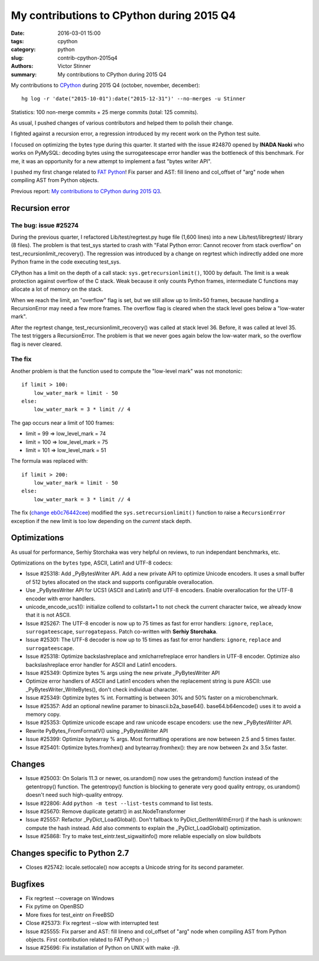 ++++++++++++++++++++++++++++++++++++++++++
My contributions to CPython during 2015 Q4
++++++++++++++++++++++++++++++++++++++++++

:date: 2016-03-01 15:00
:tags: cpython
:category: python
:slug: contrib-cpython-2015q4
:authors: Victor Stinner
:summary: My contributions to CPython during 2015 Q4

My contributions to `CPython <https://www.python.org/>`_ during 2015 Q4
(october, november, december)::

    hg log -r 'date("2015-10-01"):date("2015-12-31")' --no-merges -u Stinner

Statistics: 100 non-merge commits + 25 merge commits (total: 125 commits).

As usual, I pushed changes of various contributors and helped them to polish
their change.

I fighted against a recursion error, a regression introduced by my recent work
on the Python test suite.

I focused on optimizing the bytes type during this quarter. It started with the
issue #24870 opened by **INADA Naoki** who works on PyMySQL: decoding bytes
using the surrogateescape error handler was the bottleneck of this benchmark.
For me, it was an opportunity for a new attempt to implement a fast "bytes
writer API".

I pushed my first change related to `FAT Python
<http://faster-cpython.readthedocs.org/fat_python.html>`_! Fix parser and AST:
fill lineno and col_offset of "arg" node when compiling AST from Python
objects.

Previous report: `My contributions to CPython during 2015 Q3
<{filename}/python_contrib_2015q3.rst>`_.



Recursion error
===============

The bug: issue #25274
---------------------

During the previous quarter, I refactored Lib/test/regrtest.py huge file (1,600
lines) into a new Lib/test/libregrtest/ library (8 files). The problem is that
test_sys started to crash with "Fatal Python error: Cannot recover from stack
overflow" on test_recursionlimit_recovery(). The regression was introduced by a
change on regrtest which indirectly added one more Python frame in the code
executing test_sys.

CPython has a limit on the depth of a call stack: ``sys.getrecursionlimit()``,
1000 by default. The limit is a weak protection against overflow of the C
stack. Weak because it only counts Python frames, intermediate C functions may
allocate a lot of memory on the stack.

When we reach the limit, an "overflow" flag is set, but we still allow up to
limit+50 frames, because handling a RecursionError may need a few more frames.
The overflow flag is cleared when the stack level goes below a "low-water
mark".

After the regrtest change, test_recursionlimit_recovery() was called at stack
level 36. Before, it was called at level 35. The test triggers a RecursionError.
The problem is that we never goes again below the low-water mark, so the
overflow flag is never cleared.

The fix
-------

Another problem is that the function used to compute the "low-level mark" was
not monotonic::

    if limit > 100:
        low_water_mark = limit - 50
    else:
        low_water_mark = 3 * limit // 4

The gap occurs near a limit of 100 frames:

* limit = 99 => low_level_mark = 74
* limit = 100 => low_level_mark = 75
* limit = 101 => low_level_mark = 51

The formula was replaced with::

    if limit > 200:
        low_water_mark = limit - 50
    else:
        low_water_mark = 3 * limit // 4

The fix (`change eb0c76442cee
<https://hg.python.org/cpython/rev/eb0c76442cee>`_) modified the
``sys.setrecursionlimit()`` function to raise a ``RecursionError`` exception if
the new limit is too low depending on the *current* stack depth.


Optimizations
=============

As usual for performance, Serhiy Storchaka was very helpful on reviews, to run
independant benchmarks, etc.

Optimizations on the ``bytes`` type, ASCII, Latin1 and UTF-8 codecs:

* Issue #25318: Add _PyBytesWriter API. Add a new private API to optimize
  Unicode encoders. It uses a small buffer of 512 bytes allocated on the stack
  and supports configurable overallocation.
* Use _PyBytesWriter API for UCS1 (ASCII and Latin1) and UTF-8 encoders. Enable
  overallocation for the UTF-8 encoder with error handlers.
* unicode_encode_ucs1(): initialize collend to collstart+1 to not check the
  current character twice, we already know that it is not ASCII.
* Issue #25267: The UTF-8 encoder is now up to 75 times as fast for error
  handlers: ``ignore``, ``replace``, ``surrogateescape``, ``surrogatepass``.
  Patch co-written with **Serhiy Storchaka**.
* Issue #25301: The UTF-8 decoder is now up to 15 times as fast for error
  handlers: ``ignore``, ``replace`` and ``surrogateescape``.
* Issue #25318: Optimize backslashreplace and xmlcharrefreplace error handlers
  in UTF-8 encoder. Optimize also backslashreplace error handler for ASCII and
  Latin1 encoders.
* Issue #25349: Optimize bytes % args using the new private _PyBytesWriter API
* Optimize error handlers of ASCII and Latin1 encoders when the replacement
  string is pure ASCII: use _PyBytesWriter_WriteBytes(), don't check individual
  character.
* Issue #25349: Optimize bytes % int. Formatting is between 30% and 50% faster
  on a microbenchmark.
* Issue #25357: Add an optional newline paramer to binascii.b2a_base64().
  base64.b64encode() uses it to avoid a memory copy.
* Issue #25353: Optimize unicode escape and raw unicode escape encoders: use
  the new _PyBytesWriter API.
* Rewrite PyBytes_FromFormatV() using _PyBytesWriter API
* Issue #25399: Optimize bytearray % args. Most formatting operations are now
  between 2.5 and 5 times faster.
* Issue #25401: Optimize bytes.fromhex() and bytearray.fromhex(): they are now
  between 2x and 3.5x faster.


Changes
=======

* Issue #25003: On Solaris 11.3 or newer, os.urandom() now uses the getrandom()
  function instead of the getentropy() function. The getentropy() function is
  blocking to generate very good quality entropy, os.urandom() doesn't need
  such high-quality entropy.
* Issue #22806: Add ``python -m test --list-tests`` command to list tests.
* Issue #25670: Remove duplicate getattr() in ast.NodeTransformer
* Issue #25557: Refactor _PyDict_LoadGlobal(). Don't fallback to
  PyDict_GetItemWithError() if the hash is unknown: compute the hash instead.
  Add also comments to explain the _PyDict_LoadGlobal() optimization.
* Issue #25868: Try to make test_eintr.test_sigwaitinfo() more reliable
  especially on slow buildbots


Changes specific to Python 2.7
==============================

* Closes #25742: locale.setlocale() now accepts a Unicode string for its second
  parameter.


Bugfixes
========

* Fix regrtest --coverage on Windows
* Fix pytime on OpenBSD
* More fixes for test_eintr on FreeBSD
* Close #25373: Fix regrtest --slow with interrupted test
* Issue #25555: Fix parser and AST: fill lineno and col_offset of "arg" node
  when compiling AST from Python objects. First contribution related
  to FAT Python ;-)
* Issue #25696: Fix installation of Python on UNIX with make -j9.
